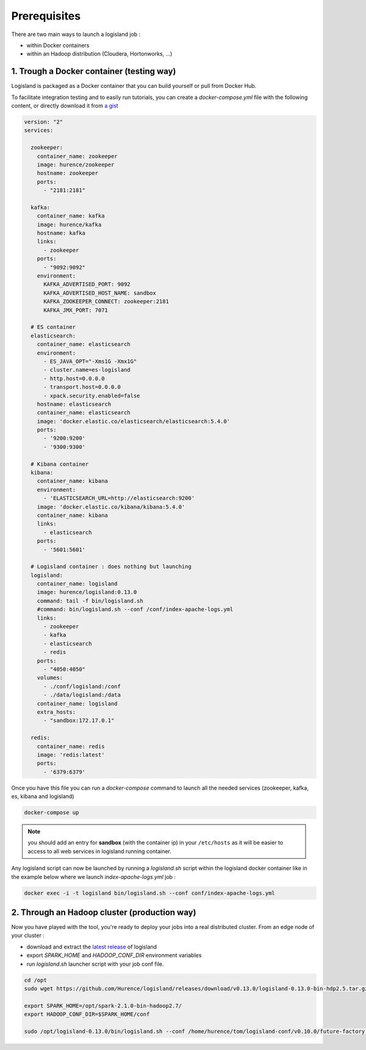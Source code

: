 Prerequisites
=============

There are two main ways to launch a logisland job :

- within Docker containers
- within an Hadoop distribution (Cloudera, Hortonworks, ...)


1. Trough a Docker container (testing way)
------------------------------------------
Logisland is packaged as a Docker container that you can build yourself or pull from Docker Hub.

To facilitate integration testing and to easily run tutorials, you can create a `docker-compose.yml` file with the following content, or directly download it from `a gist <https://gist.githubusercontent.com/oalam/706e719baf6bb6df46acdc4cd96ac72f/raw/08c014f3e7116f23a5edae30f82422dd297e8263/docker-compose.yml>`_

.. code-block:: yaml

    version: "2"
    services:

      zookeeper:
        container_name: zookeeper
        image: hurence/zookeeper
        hostname: zookeeper
        ports:
          - "2181:2181"

      kafka:
        container_name: kafka
        image: hurence/kafka
        hostname: kafka
        links:
          - zookeeper
        ports:
          - "9092:9092"
        environment:
          KAFKA_ADVERTISED_PORT: 9092
          KAFKA_ADVERTISED_HOST_NAME: sandbox
          KAFKA_ZOOKEEPER_CONNECT: zookeeper:2181
          KAFKA_JMX_PORT: 7071

      # ES container
      elasticsearch:
        container_name: elasticsearch
        environment:
          - ES_JAVA_OPT="-Xms1G -Xmx1G"
          - cluster.name=es-logisland
          - http.host=0.0.0.0
          - transport.host=0.0.0.0
          - xpack.security.enabled=false
        hostname: elasticsearch
        container_name: elasticsearch
        image: 'docker.elastic.co/elasticsearch/elasticsearch:5.4.0'
        ports:
          - '9200:9200'
          - '9300:9300'

      # Kibana container
      kibana:
        container_name: kibana
        environment:
          - 'ELASTICSEARCH_URL=http://elasticsearch:9200'
        image: 'docker.elastic.co/kibana/kibana:5.4.0'
        container_name: kibana
        links:
          - elasticsearch
        ports:
          - '5601:5601'

      # Logisland container : does nothing but launching
      logisland:
        container_name: logisland
        image: hurence/logisland:0.13.0
        command: tail -f bin/logisland.sh
        #command: bin/logisland.sh --conf /conf/index-apache-logs.yml
        links:
          - zookeeper
          - kafka
          - elasticsearch
          - redis
        ports:
          - "4050:4050"
        volumes:
          - ./conf/logisland:/conf
          - ./data/logisland:/data
        container_name: logisland
        extra_hosts:
          - "sandbox:172.17.0.1"

      redis:
        container_name: redis
        image: 'redis:latest'
        ports:
          - '6379:6379'

Once you have this file you can run a `docker-compose` command to launch all the needed services (zookeeper, kafka, es, kibana and logisland)

.. code-block:: sh

    docker-compose up

.. note::

    you should add an entry for **sandbox** (with the container ip) in your ``/etc/hosts`` as it will be easier to access to all web services in logisland running container.


Any logisland script can now be launched by running a `logisland.sh` script within the logisland docker container like in the example below where we launch `index-apache-logs.yml` job :

.. code-block:: sh

    docker exec -i -t logisland bin/logisland.sh --conf conf/index-apache-logs.yml



2. Through an Hadoop cluster (production way)
---------------------------------------------

Now you have played with the tool, you're ready to deploy your jobs into a real distributed cluster.
From an edge node of your cluster :

- download and extract the `latest release <https://github.com/Hurence/logisland/releases>`_ of logisland
- export `SPARK_HOME` and `HADOOP_CONF_DIR` environment variables
- run `logisland.sh` launcher script with your job conf file.


.. code-block:: sh

    cd /opt
    sudo wget https://github.com/Hurence/logisland/releases/download/v0.13.0/logisland-0.13.0-bin-hdp2.5.tar.gz

    export SPARK_HOME=/opt/spark-2.1.0-bin-hadoop2.7/
    export HADOOP_CONF_DIR=$SPARK_HOME/conf

    sudo /opt/logisland-0.13.0/bin/logisland.sh --conf /home/hurence/tom/logisland-conf/v0.10.0/future-factory.yml

